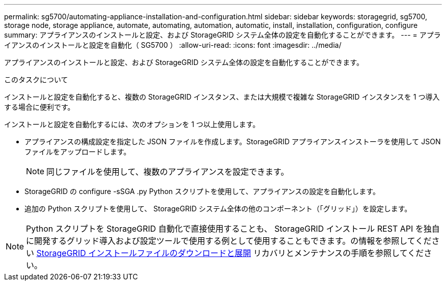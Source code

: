 ---
permalink: sg5700/automating-appliance-installation-and-configuration.html 
sidebar: sidebar 
keywords: storagegrid, sg5700, storage node, storage appliance, automate, automating, automation, automatic, install, installation, configuration, configure 
summary: アプライアンスのインストールと設定、および StorageGRID システム全体の設定を自動化することができます。 
---
= アプライアンスのインストールと設定を自動化（ SG5700 ）
:allow-uri-read: 
:icons: font
:imagesdir: ../media/


[role="lead"]
アプライアンスのインストールと設定、および StorageGRID システム全体の設定を自動化することができます。

.このタスクについて
インストールと設定を自動化すると、複数の StorageGRID インスタンス、または大規模で複雑な StorageGRID インスタンスを 1 つ導入する場合に便利です。

インストールと設定を自動化するには、次のオプションを 1 つ以上使用します。

* アプライアンスの構成設定を指定した JSON ファイルを作成します。StorageGRID アプライアンスインストーラを使用して JSON ファイルをアップロードします。
+

NOTE: 同じファイルを使用して、複数のアプライアンスを設定できます。

* StorageGRID の configure -sSGA .py Python スクリプトを使用して、アプライアンスの設定を自動化します。
* 追加の Python スクリプトを使用して、 StorageGRID システム全体の他のコンポーネント（「グリッド」）を設定します。



NOTE: Python スクリプトを StorageGRID 自動化で直接使用することも、 StorageGRID インストール REST API を独自に開発するグリッド導入および設定ツールで使用する例として使用することもできます。の情報を参照してください xref:../maintain/downloading-and-extracting-storagegrid-installation-files.adoc[StorageGRID インストールファイルのダウンロードと展開] リカバリとメンテナンスの手順を参照してください。
